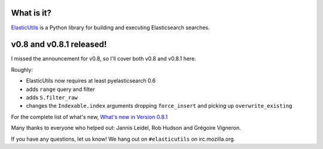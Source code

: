 .. title: ElasticUtils v0.8 and v0.8.1 released!
.. slug: elasticutils.0.8.1
.. date: 2013-09-13
.. tags: mozilla, webdev, work, elasticutils, dev, python


What is it?
===========

`ElasticUtils <https://github.com/mozilla/elasticutils>`_ is a Python
library for building and executing Elasticsearch searches.


v0.8 and v0.8.1 released!
=========================

I missed the announcement for v0.8, so I'll cover both v0.8 and v0.8.1
here.

Roughly:

* ElasticUtils now requires at least pyelasticsearch 0.6
* adds ``range`` query and filter
* adds ``S.filter_raw``
* changes the ``Indexable.index`` arguments dropping ``force_insert``
  and picking up ``overwrite_existing``

For the complete list of what's new, `What's new in Version 0.8.1
<https://elasticutils.readthedocs.org/en/v0.8.1/changelog.html#version-0-8-1-september-13th-2013>`_

Many thanks to everyone who helped out: Jannis Leidel, Rob Hudson and
Grégoire Vigneron.

If you have any questions, let us know! We hang out on
``#elasticutils`` on irc.mozilla.org.
